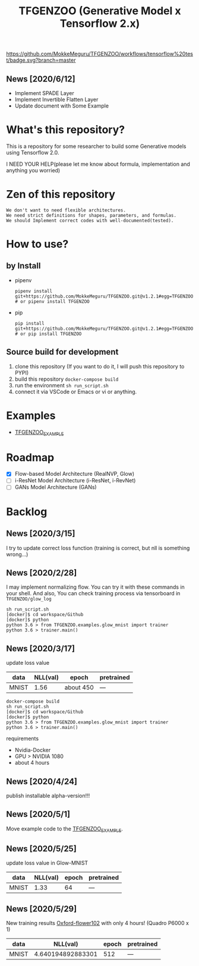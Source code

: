 [[https://github.com/MokkeMeguru/TFGENZOO/workflows/tensorflow%20test/badge.svg?branch=master]]
[[https://img.shields.io/badge/License-MIT-yellow.svg]]
[[file:https://img.shields.io/badge/python-3.7-blue.svg]]
[[file:https://img.shields.io/badge/tensorflow-%3E%3D2.2.0-brightgreen.svg]]
#+TITLE: TFGENZOO (Generative Model x Tensorflow 2.x)
** News [2020/6/12]
- Implement SPADE Layer
- Implement Invertible Flatten Layer
- Update document with Some Example

* What's this repository?
  This is a repository for some researcher to build some Generative models using Tensorflow 2.0.

  I NEED YOUR HELP(please let me know about formula, implementation and anything you worried)
* Zen of this repository
#+begin_example
We don't want to need flexible architectures.
We need strict definitions for shapes, parameters, and formulas.
We should Implement correct codes with well-documented(tested).
#+end_example

* How to use?
** by Install
- pipenv
   #+begin_src
   pipenv install git+https://github.com/MokkeMeguru/TFGENZOO.git@v1.2.1#egg=TFGENZOO
   # or pipenv install TFGENZOO
   #+end_src
  
- pip
   #+begin_src
   pip install git+https://github.com/MokkeMeguru/TFGENZOO.git@v1.2.1#egg=TFGENZOO
   # or pip install TFGENZOO
   #+end_src
** Source build for development

  1. clone this repository (If you want to do it, I will push this repository to PYPI)
  2. build this repository ~docker-compose build~
  3. run the environment ~sh run_script.sh~
  4. connect it via VSCode or Emacs or vi or anything.

* Examples
  - [[https://github.com/MokkeMeguru/TFGENZOO_EXAMPLE][TFGENZOO_EXAMPLE]]
* Roadmap
    - [X] Flow-based Model Architecture (RealNVP, Glow)
    - [ ] i-ResNet Model Architecture (i-ResNet, i-RevNet)
    - [ ] GANs Model Architecture (GANs)


* Backlog
** News [2020/3/15]
  I try to update correct loss function (training is correct, but nll is something wrong...)
** News [2020/2/28]
  I may implement normalizing flow.     
  You can try it with these commands in your shell.     
  And also, You can check training process via tensorboard in ~TFGENZOO/glow_log~
#+begin_src shell
sh run_script.sh
[docker]$ cd workspace/Github
[docker]$ python
python 3.6 > from TFGENZOO.examples.glow_mnist import trainer
python 3.6 > trainer.main()
#+end_src

** News [2020/3/17]

 update loss value
 |-------+-------+------------+--------------|
 | data  |   NLL(val) | epoch      | pretrained   |
 |-------+-------+------------+--------------|
 | MNIST | 1.56 | about 450 | --- |
 |-------+-------+------------+--------------|

 #+begin_src shell
 docker-compose build
 sh run_script.sh
 [docker]$ cd workspace/Github
 [docker]$ python
 python 3.6 > from TFGENZOO.examples.glow_mnist import trainer
 python 3.6 > trainer.main()
 #+end_src

 requirements
 - Nvidia-Docker
 - GPU > NVIDIA 1080
 - about 4 hours

** News [2020/4/24]
   publish installable alpha-version!!!

** News [2020/5/1]
  Move example code to the [[https://github.com/MokkeMeguru/TFGENZOO_EXAMPLE][TFGENZOO_EXAMPLE]]. 

** News [2020/5/25]

 update loss value in Glow-MNIST
 |-------+-------+------------+--------------|
 | data  |   NLL(val) | epoch      | pretrained   |
 |-------+-------+------------+--------------|
 | MNIST | 1.33 | 64 | --- |
 |-------+-------+------------+--------------|
** News [2020/5/29]
New training results [[https://www.tensorflow.org/datasets/catalog/oxford_flowers102][Oxford-flower102]] with only 4 hours! (Quadro P6000 x 1)

|-------+-------+------------+--------------|
 | data  |   NLL(val) | epoch      | pretrained   |
 |-------+-------+------------+--------------|
 | MNIST | 4.640194892883301 | 512 | --- |
 |-------+-------+------------+--------------|

[[https://github.com/MokkeMeguru/seminar/blob/master/TFGENZOO/512epoch.png]]
